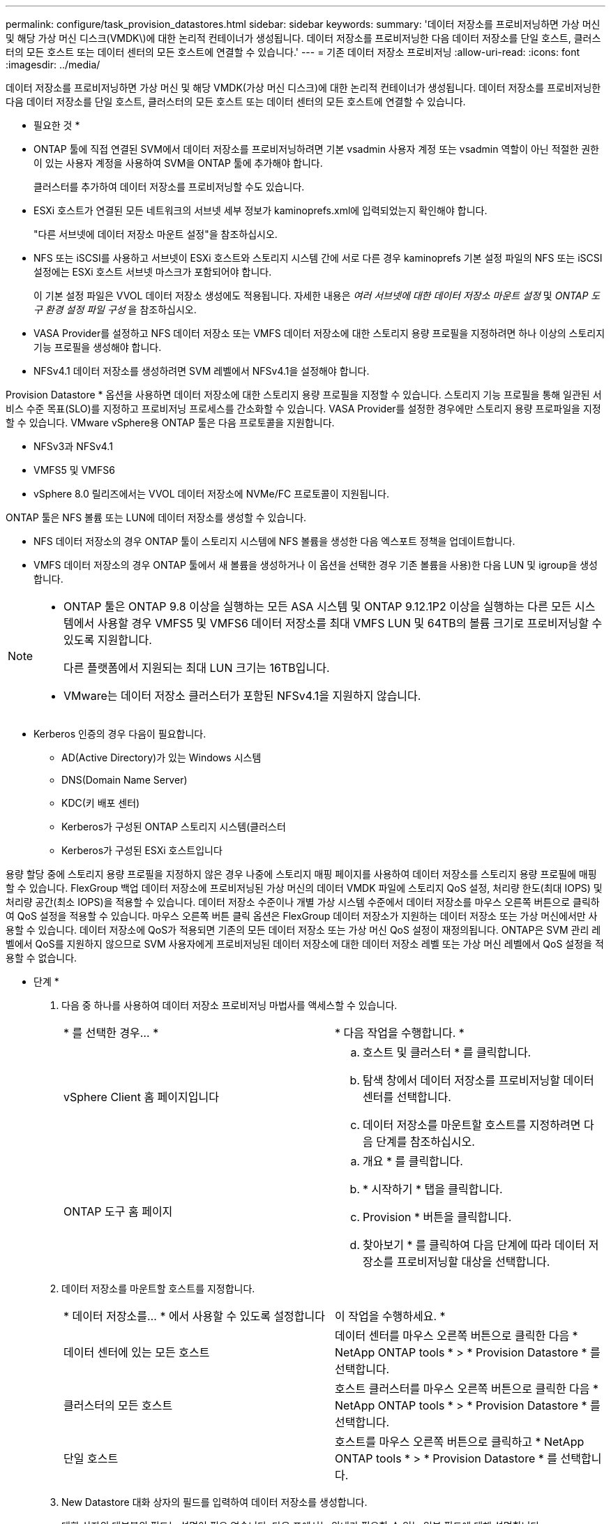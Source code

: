 ---
permalink: configure/task_provision_datastores.html 
sidebar: sidebar 
keywords:  
summary: '데이터 저장소를 프로비저닝하면 가상 머신 및 해당 가상 머신 디스크(VMDK\)에 대한 논리적 컨테이너가 생성됩니다. 데이터 저장소를 프로비저닝한 다음 데이터 저장소를 단일 호스트, 클러스터의 모든 호스트 또는 데이터 센터의 모든 호스트에 연결할 수 있습니다.' 
---
= 기존 데이터 저장소 프로비저닝
:allow-uri-read: 
:icons: font
:imagesdir: ../media/


[role="lead"]
데이터 저장소를 프로비저닝하면 가상 머신 및 해당 VMDK(가상 머신 디스크)에 대한 논리적 컨테이너가 생성됩니다. 데이터 저장소를 프로비저닝한 다음 데이터 저장소를 단일 호스트, 클러스터의 모든 호스트 또는 데이터 센터의 모든 호스트에 연결할 수 있습니다.

* 필요한 것 *

* ONTAP 툴에 직접 연결된 SVM에서 데이터 저장소를 프로비저닝하려면 기본 vsadmin 사용자 계정 또는 vsadmin 역할이 아닌 적절한 권한이 있는 사용자 계정을 사용하여 SVM을 ONTAP 툴에 추가해야 합니다.
+
클러스터를 추가하여 데이터 저장소를 프로비저닝할 수도 있습니다.

* ESXi 호스트가 연결된 모든 네트워크의 서브넷 세부 정보가 kaminoprefs.xml에 입력되었는지 확인해야 합니다.
+
"다른 서브넷에 데이터 저장소 마운트 설정"을 참조하십시오.

* NFS 또는 iSCSI를 사용하고 서브넷이 ESXi 호스트와 스토리지 시스템 간에 서로 다른 경우 kaminoprefs 기본 설정 파일의 NFS 또는 iSCSI 설정에는 ESXi 호스트 서브넷 마스크가 포함되어야 합니다.
+
이 기본 설정 파일은 VVOL 데이터 저장소 생성에도 적용됩니다. 자세한 내용은 _여러 서브넷에 대한 데이터 저장소 마운트 설정_ 및 _ONTAP 도구 환경 설정 파일 구성_ 을 참조하십시오.

* VASA Provider를 설정하고 NFS 데이터 저장소 또는 VMFS 데이터 저장소에 대한 스토리지 용량 프로필을 지정하려면 하나 이상의 스토리지 기능 프로필을 생성해야 합니다.
* NFSv4.1 데이터 저장소를 생성하려면 SVM 레벨에서 NFSv4.1을 설정해야 합니다.


Provision Datastore * 옵션을 사용하면 데이터 저장소에 대한 스토리지 용량 프로필을 지정할 수 있습니다. 스토리지 기능 프로필을 통해 일관된 서비스 수준 목표(SLO)를 지정하고 프로비저닝 프로세스를 간소화할 수 있습니다. VASA Provider를 설정한 경우에만 스토리지 용량 프로파일을 지정할 수 있습니다. VMware vSphere용 ONTAP 툴은 다음 프로토콜을 지원합니다.

* NFSv3과 NFSv4.1
* VMFS5 및 VMFS6
* vSphere 8.0 릴리즈에서는 VVOL 데이터 저장소에 NVMe/FC 프로토콜이 지원됩니다.


ONTAP 툴은 NFS 볼륨 또는 LUN에 데이터 저장소를 생성할 수 있습니다.

* NFS 데이터 저장소의 경우 ONTAP 툴이 스토리지 시스템에 NFS 볼륨을 생성한 다음 엑스포트 정책을 업데이트합니다.
* VMFS 데이터 저장소의 경우 ONTAP 툴에서 새 볼륨을 생성하거나 이 옵션을 선택한 경우 기존 볼륨을 사용)한 다음 LUN 및 igroup을 생성합니다.


[NOTE]
====
* ONTAP 툴은 ONTAP 9.8 이상을 실행하는 모든 ASA 시스템 및 ONTAP 9.12.1P2 이상을 실행하는 다른 모든 시스템에서 사용할 경우 VMFS5 및 VMFS6 데이터 저장소를 최대 VMFS LUN 및 64TB의 볼륨 크기로 프로비저닝할 수 있도록 지원합니다.
+
다른 플랫폼에서 지원되는 최대 LUN 크기는 16TB입니다.

* VMware는 데이터 저장소 클러스터가 포함된 NFSv4.1을 지원하지 않습니다.


====
* Kerberos 인증의 경우 다음이 필요합니다.
+
** AD(Active Directory)가 있는 Windows 시스템
** DNS(Domain Name Server)
** KDC(키 배포 센터)
** Kerberos가 구성된 ONTAP 스토리지 시스템(클러스터
** Kerberos가 구성된 ESXi 호스트입니다




용량 할당 중에 스토리지 용량 프로필을 지정하지 않은 경우 나중에 스토리지 매핑 페이지를 사용하여 데이터 저장소를 스토리지 용량 프로필에 매핑할 수 있습니다. FlexGroup 백업 데이터 저장소에 프로비저닝된 가상 머신의 데이터 VMDK 파일에 스토리지 QoS 설정, 처리량 한도(최대 IOPS) 및 처리량 공간(최소 IOPS)을 적용할 수 있습니다. 데이터 저장소 수준이나 개별 가상 시스템 수준에서 데이터 저장소를 마우스 오른쪽 버튼으로 클릭하여 QoS 설정을 적용할 수 있습니다. 마우스 오른쪽 버튼 클릭 옵션은 FlexGroup 데이터 저장소가 지원하는 데이터 저장소 또는 가상 머신에서만 사용할 수 있습니다. 데이터 저장소에 QoS가 적용되면 기존의 모든 데이터 저장소 또는 가상 머신 QoS 설정이 재정의됩니다. ONTAP은 SVM 관리 레벨에서 QoS를 지원하지 않으므로 SVM 사용자에게 프로비저닝된 데이터 저장소에 대한 데이터 저장소 레벨 또는 가상 머신 레벨에서 QoS 설정을 적용할 수 없습니다.

* 단계 *

. 다음 중 하나를 사용하여 데이터 저장소 프로비저닝 마법사를 액세스할 수 있습니다.
+
|===


| * 를 선택한 경우... * | * 다음 작업을 수행합니다. * 


 a| 
vSphere Client 홈 페이지입니다
 a| 
.. 호스트 및 클러스터 * 를 클릭합니다.
.. 탐색 창에서 데이터 저장소를 프로비저닝할 데이터 센터를 선택합니다.
.. 데이터 저장소를 마운트할 호스트를 지정하려면 다음 단계를 참조하십시오.




 a| 
ONTAP 도구 홈 페이지
 a| 
.. 개요 * 를 클릭합니다.
.. * 시작하기 * 탭을 클릭합니다.
.. Provision * 버튼을 클릭합니다.
.. 찾아보기 * 를 클릭하여 다음 단계에 따라 데이터 저장소를 프로비저닝할 대상을 선택합니다.


|===
. 데이터 저장소를 마운트할 호스트를 지정합니다.
+
|===


| * 데이터 저장소를... * 에서 사용할 수 있도록 설정합니다 | 이 작업을 수행하세요. * 


 a| 
데이터 센터에 있는 모든 호스트
 a| 
데이터 센터를 마우스 오른쪽 버튼으로 클릭한 다음 * NetApp ONTAP tools * > * Provision Datastore * 를 선택합니다.



 a| 
클러스터의 모든 호스트
 a| 
호스트 클러스터를 마우스 오른쪽 버튼으로 클릭한 다음 * NetApp ONTAP tools * > * Provision Datastore * 를 선택합니다.



 a| 
단일 호스트
 a| 
호스트를 마우스 오른쪽 버튼으로 클릭하고 * NetApp ONTAP tools * > * Provision Datastore * 를 선택합니다.

|===
. New Datastore 대화 상자의 필드를 입력하여 데이터 저장소를 생성합니다.
+
대화 상자의 대부분의 필드는 설명이 필요 없습니다. 다음 표에서는 안내가 필요할 수 있는 일부 필드에 대해 설명합니다.

+
|===


| * 섹션 * | * 설명 * 


 a| 
일반
 a| 
New Datastore provisioning 대화 상자의 General 섹션에서는 새 데이터 저장소의 대상, 이름, 크기, 유형 및 프로토콜을 입력하는 옵션을 제공합니다.

NFS *, * VMFS * 또는 * VVol * 유형을 선택하여 데이터 저장소를 구성할 수 있습니다. VVOL 유형을 선택하면 NVMe/FC 프로토콜을 사용할 수 있습니다.


NOTE: NVMe/FC 프로토콜은 ONTAP 9.91P3 이상 릴리즈에서 지원됩니다.

** NFS: NFS3 또는 NFS4.1 프로토콜을 사용하여 NFS 데이터 저장소를 프로비저닝할 수 있습니다.
+
ONTAP 클러스터에서 데이터 저장소 데이터 배포 * 옵션을 선택하여 스토리지 시스템에서 FlexGroup 볼륨을 프로비저닝할 수 있습니다. 이 옵션을 선택하면 * 용량 할당에 스토리지 용량 프로파일 사용 * 확인란의 선택이 자동으로 취소됩니다.

** VMFS: iSCSI 또는 FC/FCoE 프로토콜을 사용하여 파일 시스템 유형 VMFS5 또는 VMFS6의 VMFS 데이터 저장소를 프로비저닝할 수 있습니다.
+

NOTE: VASA Provider가 설정된 경우 스토리지 용량 프로필을 사용하도록 선택할 수 있습니다.





 a| 
Kerberos 인증
 a| 
일반 * 페이지에서 NFS 4.1을 선택한 경우 보안 수준을 선택합니다.

Kerberos 인증은 FlexVol에 대해서만 지원됩니다.



 a| 
수행할 수 있습니다
 a| 
일반 섹션에서 옵션을 선택한 경우 나열된 스토리지 용량 프로파일 중 하나를 선택할 수 있습니다.

** FlexGroup 데이터 저장소를 프로비저닝하는 경우 이 데이터 저장소의 스토리지 용량 프로필은 지원되지 않습니다. 스토리지 시스템 및 스토리지 가상 머신에 대해 시스템 권장 값이 자동으로 채워지는 것이 좋습니다. 그러나 필요한 경우 값을 수정할 수 있습니다.
** Kerberos 인증의 경우 Kerberos에 대해 활성화된 스토리지 시스템이 나열됩니다.




 a| 
스토리지 특성
 a| 
기본적으로 ONTAP 툴은 * Aggregates * 및 * Volumes * 옵션에 대한 권장 값을 채웁니다. 요구 사항에 따라 값을 사용자 지정할 수 있습니다. ONTAP가 애그리게이트 선택을 관리하므로 FlexGroup 데이터 저장소에는 애그리게이트 선택이 지원되지 않습니다.

고급* 메뉴에서 사용할 수 있는 * 공간 예약 * 옵션도 채워지며 최적의 결과를 제공합니다.

(선택 사항) * 이니시에이터 그룹 이름 변경 * 필드에서 이니시에이터 그룹 이름을 지정할 수 있습니다.

** 이 이름이 없는 경우 새 이니시에이터 그룹이 이 이름으로 생성됩니다.
** 프로토콜 이름은 지정된 이니시에이터 그룹 이름에 추가됩니다.
** 선택한 이니시에이터에서 기존 igroup이 발견되면 igroup의 이름이 제공된 이름으로 바뀌고 다시 사용됩니다.
** igroup 이름을 지정하지 않으면 기본 이름으로 igroup이 생성됩니다.




 a| 
요약
 a| 
새 데이터 저장소에 대해 지정한 매개 변수의 요약을 검토할 수 있습니다.

"볼륨 스타일" 필드를 사용하면 생성된 데이터 저장소의 유형을 구분할 수 있습니다. 볼륨 스타일은 FlexVol 또는 FlexGroup가 될 수 있습니다.

|===
+

NOTE: 기존 데이터 저장소의 일부인 FlexGroup는 기존 크기보다 축소될 수 없지만 최대 120% 성장할 수 있습니다. 이러한 FlexGroup 볼륨에서 기본 스냅샷이 활성화됩니다.

. 요약 섹션에서 * 마침 * 을 클릭합니다.


* 관련 정보 *

https://kb.netapp.com/Advice_and_Troubleshooting/Data_Storage_Software/Virtual_Storage_Console_for_VMware_vSphere/Datastore_inaccessible_when_volume_status_is_changed_to_offline["볼륨 상태가 오프라인으로 변경되면 데이터 저장소에 액세스할 수 없습니다"]

https://docs.netapp.com/us-en/ontap/nfs-admin/ontap-support-kerberos-concept.html["Kerberos에 대한 ONTAP 지원"]

https://docs.netapp.com/us-en/ontap/nfs-admin/requirements-configuring-kerberos-concept.html["NFS로 Kerberos 구성 요구 사항"]

https://docs.netapp.com/us-en/ontap-sm-classic/online-help-96-97/concept_kerberos_realm_services.html["시스템 관리자 - ONTAP 9.7 이하를 사용하여 Kerberos 영역 서비스를 관리합니다"]

https://docs.netapp.com/us-en/ontap/nfs-config/create-kerberos-config-task.html["데이터 LIF에서 Kerberos를 사용하도록 설정합니다"]

https://techdocs.broadcom.com/us/en/vmware-cis/vsphere/vsphere/7-0/vsphere-storage-7-0.html["vSphere 스토리지"]
